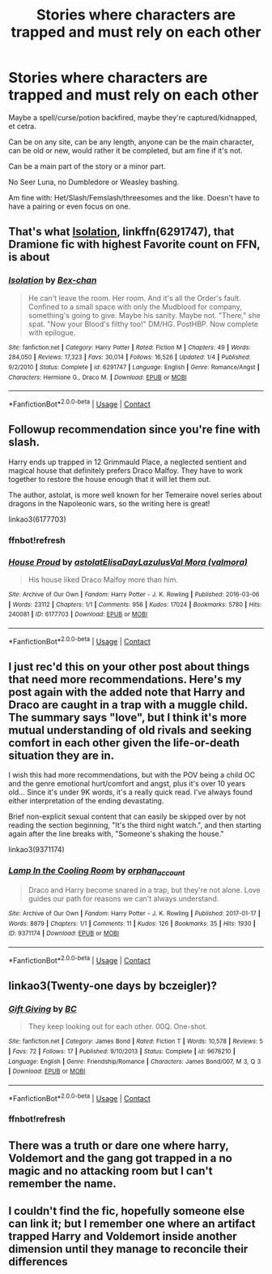 #+TITLE: Stories where characters are trapped and must rely on each other

* Stories where characters are trapped and must rely on each other
:PROPERTIES:
:Author: NotSoSnarky
:Score: 6
:DateUnix: 1597897921.0
:DateShort: 2020-Aug-20
:FlairText: Request
:END:
Maybe a spell/curse/potion backfired, maybe they're captured/kidnapped, et cetra.

Can be on any site, can be any length, anyone can be the main character, can be old or new, would rather it be completed, but am fine if it's not.

Can be a main part of the story or a minor part.

No Seer Luna, no Dumbledore or Weasley bashing.

Am fine with: Het/Slash/Femslash/threesomes and the like. Doesn't have to have a pairing or even focus on one.


** That's what [[https://www.fanfiction.net/s/6291747/1/Isolation][Isolation]], linkffn(6291747), that Dramione fic with highest Favorite count on FFN, is about
:PROPERTIES:
:Author: InquisitorCOC
:Score: 5
:DateUnix: 1597898558.0
:DateShort: 2020-Aug-20
:END:

*** [[https://www.fanfiction.net/s/6291747/1/][*/Isolation/*]] by [[https://www.fanfiction.net/u/491287/Bex-chan][/Bex-chan/]]

#+begin_quote
  He can't leave the room. Her room. And it's all the Order's fault. Confined to a small space with only the Mudblood for company, something's going to give. Maybe his sanity. Maybe not. "There," she spat. "Now your Blood's filthy too!" DM/HG. PostHBP. Now complete with epilogue.
#+end_quote

^{/Site/:} ^{fanfiction.net} ^{*|*} ^{/Category/:} ^{Harry} ^{Potter} ^{*|*} ^{/Rated/:} ^{Fiction} ^{M} ^{*|*} ^{/Chapters/:} ^{49} ^{*|*} ^{/Words/:} ^{284,050} ^{*|*} ^{/Reviews/:} ^{17,323} ^{*|*} ^{/Favs/:} ^{30,014} ^{*|*} ^{/Follows/:} ^{16,526} ^{*|*} ^{/Updated/:} ^{1/4} ^{*|*} ^{/Published/:} ^{9/2/2010} ^{*|*} ^{/Status/:} ^{Complete} ^{*|*} ^{/id/:} ^{6291747} ^{*|*} ^{/Language/:} ^{English} ^{*|*} ^{/Genre/:} ^{Romance/Angst} ^{*|*} ^{/Characters/:} ^{Hermione} ^{G.,} ^{Draco} ^{M.} ^{*|*} ^{/Download/:} ^{[[http://www.ff2ebook.com/old/ffn-bot/index.php?id=6291747&source=ff&filetype=epub][EPUB]]} ^{or} ^{[[http://www.ff2ebook.com/old/ffn-bot/index.php?id=6291747&source=ff&filetype=mobi][MOBI]]}

--------------

*FanfictionBot*^{2.0.0-beta} | [[https://github.com/FanfictionBot/reddit-ffn-bot/wiki/Usage][Usage]] | [[https://www.reddit.com/message/compose?to=tusing][Contact]]
:PROPERTIES:
:Author: FanfictionBot
:Score: 2
:DateUnix: 1597898575.0
:DateShort: 2020-Aug-20
:END:


** Followup recommendation since you're fine with slash.

Harry ends up trapped in 12 Grimmauld Place, a neglected sentient and magical house that definitely prefers Draco Malfoy. They have to work together to restore the house enough that it will let them out.

The author, astolat, is more well known for her Temeraire novel series about dragons in the Napoleonic wars, so the writing here is great!

linkao3(6177703)
:PROPERTIES:
:Author: alephnumber
:Score: 4
:DateUnix: 1597900239.0
:DateShort: 2020-Aug-20
:END:

*** ffnbot!refresh
:PROPERTIES:
:Author: alephnumber
:Score: 2
:DateUnix: 1597900440.0
:DateShort: 2020-Aug-20
:END:


*** [[https://archiveofourown.org/works/6177703][*/House Proud/*]] by [[https://www.archiveofourown.org/users/astolat/pseuds/astolat/users/ElisaDay/pseuds/ElisaDay/users/Lazulus/pseuds/Lazulus/users/valmora/pseuds/Val%20Mora][/astolatElisaDayLazulusVal Mora (valmora)/]]

#+begin_quote
  His house liked Draco Malfoy more than him.
#+end_quote

^{/Site/:} ^{Archive} ^{of} ^{Our} ^{Own} ^{*|*} ^{/Fandom/:} ^{Harry} ^{Potter} ^{-} ^{J.} ^{K.} ^{Rowling} ^{*|*} ^{/Published/:} ^{2016-03-06} ^{*|*} ^{/Words/:} ^{23112} ^{*|*} ^{/Chapters/:} ^{1/1} ^{*|*} ^{/Comments/:} ^{956} ^{*|*} ^{/Kudos/:} ^{17024} ^{*|*} ^{/Bookmarks/:} ^{5780} ^{*|*} ^{/Hits/:} ^{240081} ^{*|*} ^{/ID/:} ^{6177703} ^{*|*} ^{/Download/:} ^{[[https://archiveofourown.org/downloads/6177703/House%20Proud.epub?updated_at=1595228166][EPUB]]} ^{or} ^{[[https://archiveofourown.org/downloads/6177703/House%20Proud.mobi?updated_at=1595228166][MOBI]]}

--------------

*FanfictionBot*^{2.0.0-beta} | [[https://github.com/FanfictionBot/reddit-ffn-bot/wiki/Usage][Usage]] | [[https://www.reddit.com/message/compose?to=tusing][Contact]]
:PROPERTIES:
:Author: FanfictionBot
:Score: 1
:DateUnix: 1597900465.0
:DateShort: 2020-Aug-20
:END:


** I just rec'd this on your other post about things that need more recommendations. Here's my post again with the added note that Harry and Draco are caught in a trap with a muggle child. The summary says "love", but I think it's more mutual understanding of old rivals and seeking comfort in each other given the life-or-death situation they are in.

I wish this had more recommendations, but with the POV being a child OC and the genre emotional hurt/comfort and angst, plus it's over 10 years old... Since it's under 9K words, it's a really quick read. I've always found either interpretation of the ending devastating.

Brief non-explicit sexual content that can easily be skipped over by not reading the section beginning, "It's the third night watch.", and then starting again after the line breaks with, "Someone's shaking the house."

linkao3(9371174)
:PROPERTIES:
:Author: alephnumber
:Score: 3
:DateUnix: 1597899951.0
:DateShort: 2020-Aug-20
:END:

*** [[https://archiveofourown.org/works/9371174][*/Lamp In the Cooling Room/*]] by [[https://www.archiveofourown.org/users/orphan_account/pseuds/orphan_account][/orphan_account/]]

#+begin_quote
  Draco and Harry become snared in a trap, but they're not alone. Love guides our path for reasons we can't always understand.
#+end_quote

^{/Site/:} ^{Archive} ^{of} ^{Our} ^{Own} ^{*|*} ^{/Fandom/:} ^{Harry} ^{Potter} ^{-} ^{J.} ^{K.} ^{Rowling} ^{*|*} ^{/Published/:} ^{2017-01-17} ^{*|*} ^{/Words/:} ^{8879} ^{*|*} ^{/Chapters/:} ^{1/1} ^{*|*} ^{/Comments/:} ^{11} ^{*|*} ^{/Kudos/:} ^{126} ^{*|*} ^{/Bookmarks/:} ^{35} ^{*|*} ^{/Hits/:} ^{1930} ^{*|*} ^{/ID/:} ^{9371174} ^{*|*} ^{/Download/:} ^{[[https://archiveofourown.org/downloads/9371174/Lamp%20In%20the%20Cooling%20Room.epub?updated_at=1521680601][EPUB]]} ^{or} ^{[[https://archiveofourown.org/downloads/9371174/Lamp%20In%20the%20Cooling%20Room.mobi?updated_at=1521680601][MOBI]]}

--------------

*FanfictionBot*^{2.0.0-beta} | [[https://github.com/FanfictionBot/reddit-ffn-bot/wiki/Usage][Usage]] | [[https://www.reddit.com/message/compose?to=tusing][Contact]]
:PROPERTIES:
:Author: FanfictionBot
:Score: 2
:DateUnix: 1597899967.0
:DateShort: 2020-Aug-20
:END:


** linkao3(Twenty-one days by bczeigler)?
:PROPERTIES:
:Author: ceplma
:Score: 2
:DateUnix: 1597907196.0
:DateShort: 2020-Aug-20
:END:

*** [[https://www.fanfiction.net/s/9676210/1/][*/Gift Giving/*]] by [[https://www.fanfiction.net/u/678287/BC][/BC/]]

#+begin_quote
  They keep looking out for each other. 00Q. One-shot.
#+end_quote

^{/Site/:} ^{fanfiction.net} ^{*|*} ^{/Category/:} ^{James} ^{Bond} ^{*|*} ^{/Rated/:} ^{Fiction} ^{T} ^{*|*} ^{/Words/:} ^{10,578} ^{*|*} ^{/Reviews/:} ^{5} ^{*|*} ^{/Favs/:} ^{72} ^{*|*} ^{/Follows/:} ^{17} ^{*|*} ^{/Published/:} ^{9/10/2013} ^{*|*} ^{/Status/:} ^{Complete} ^{*|*} ^{/id/:} ^{9676210} ^{*|*} ^{/Language/:} ^{English} ^{*|*} ^{/Genre/:} ^{Friendship/Romance} ^{*|*} ^{/Characters/:} ^{James} ^{Bond/007,} ^{M} ^{3,} ^{Q} ^{3} ^{*|*} ^{/Download/:} ^{[[http://www.ff2ebook.com/old/ffn-bot/index.php?id=9676210&source=ff&filetype=epub][EPUB]]} ^{or} ^{[[http://www.ff2ebook.com/old/ffn-bot/index.php?id=9676210&source=ff&filetype=mobi][MOBI]]}

--------------

*FanfictionBot*^{2.0.0-beta} | [[https://github.com/FanfictionBot/reddit-ffn-bot/wiki/Usage][Usage]] | [[https://www.reddit.com/message/compose?to=tusing][Contact]]
:PROPERTIES:
:Author: FanfictionBot
:Score: 1
:DateUnix: 1597907220.0
:DateShort: 2020-Aug-20
:END:


*** ffnbot!refresh
:PROPERTIES:
:Author: ceplma
:Score: 1
:DateUnix: 1597917801.0
:DateShort: 2020-Aug-20
:END:


** There was a truth or dare one where harry, Voldemort and the gang got trapped in a no magic and no attacking room but I can't remember the name.
:PROPERTIES:
:Author: MrMagmaplayz
:Score: 1
:DateUnix: 1597920094.0
:DateShort: 2020-Aug-20
:END:


** I couldn't find the fic, hopefully someone else can link it; but I remember one where an artifact trapped Harry and Voldemort inside another dimension until they manage to reconcile their differences
:PROPERTIES:
:Author: ZePwnzerRJ
:Score: 1
:DateUnix: 1597980040.0
:DateShort: 2020-Aug-21
:END:
